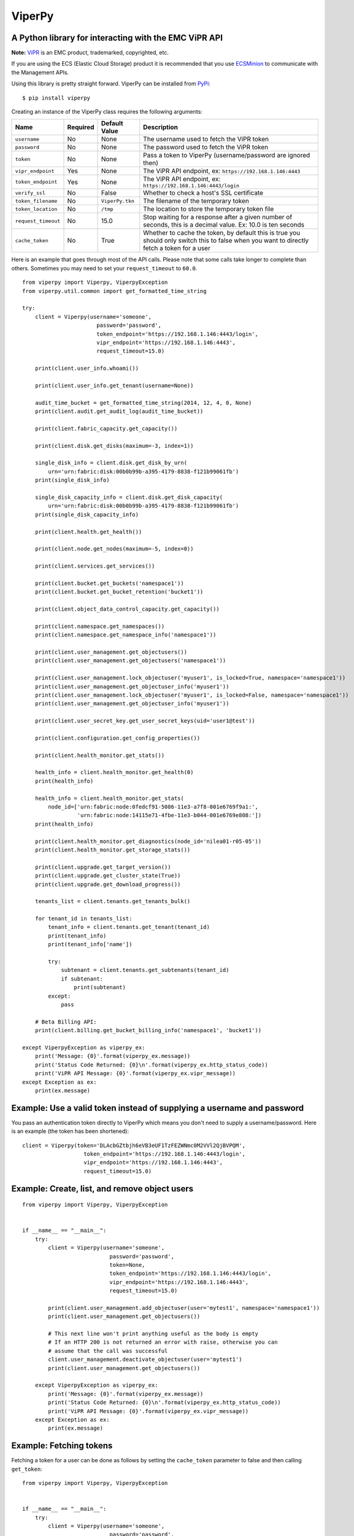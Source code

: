 ViperPy
=======

A Python library for interacting with the EMC ViPR API
^^^^^^^^^^^^^^^^^^^^^^^^^^^^^^^^^^^^^^^^^^^^^^^^^^^^^^

.. image:: https://travis-ci.org/chadlung/viperpy.svg?branch=master
    :target: https://travis-ci.org/chadlung/viperpy

**Note:** `ViPR <https://www.emc.com/vipr>`__ is an EMC product,
trademarked, copyrighted, etc.

If you are using the ECS (Elastic Cloud Storage) product it is recommended that you
use `ECSMinion <https://github.com/chadlung/ecsminion>`__ to communicate with the
Management APIs.

Using this library is pretty straight forward. ViperPy can be installed
from `PyPi <http://pypi.python.org/>`__:

::

    $ pip install viperpy

Creating an instance of the ViperPy class requires the following
arguments:

+-----------------------+------------+-------------------+-----------------------------------------------------------------------------------------------------------------------------------------------+
| Name                  | Required   | Default Value     | Description                                                                                                                                   |
+=======================+============+===================+===============================================================================================================================================+
| ``username``          | No         | None              | The username used to fetch the ViPR token                                                                                                     |
+-----------------------+------------+-------------------+-----------------------------------------------------------------------------------------------------------------------------------------------+
| ``password``          | No         | None              | The password used to fetch the ViPR token                                                                                                     |
+-----------------------+------------+-------------------+-----------------------------------------------------------------------------------------------------------------------------------------------+
| ``token``             | No         | None              | Pass a token to ViperPy (username/password are ignored then)                                                                                  |
+-----------------------+------------+-------------------+-----------------------------------------------------------------------------------------------------------------------------------------------+
| ``vipr_endpoint``     | Yes        | None              | The ViPR API endpoint, ex: ``https://192.168.1.146:4443``                                                                                     |
+-----------------------+------------+-------------------+-----------------------------------------------------------------------------------------------------------------------------------------------+
| ``token_endpoint``    | Yes        | None              | The ViPR API endpoint, ex: ``https://192.168.1.146:4443/login``                                                                               |
+-----------------------+------------+-------------------+-----------------------------------------------------------------------------------------------------------------------------------------------+
| ``verify_ssl``        | No         | False             | Whether to check a host's SSL certificate                                                                                                     |
+-----------------------+------------+-------------------+-----------------------------------------------------------------------------------------------------------------------------------------------+
| ``token_filename``    | No         | ``ViperPy.tkn``   | The filename of the temporary token                                                                                                           |
+-----------------------+------------+-------------------+-----------------------------------------------------------------------------------------------------------------------------------------------+
| ``token_location``    | No         | ``/tmp``          | The location to store the temporary token file                                                                                                |
+-----------------------+------------+-------------------+-----------------------------------------------------------------------------------------------------------------------------------------------+
| ``request_timeout``   | No         | 15.0              | Stop waiting for a response after a given number of seconds, this is a decimal value. Ex: 10.0 is ten seconds                                 |
+-----------------------+------------+-------------------+-----------------------------------------------------------------------------------------------------------------------------------------------+
| ``cache_token``       | No         | True              | Whether to cache the token, by default this is true you should only switch this to false when you want to directly fetch a token for a user   |
+-----------------------+------------+-------------------+-----------------------------------------------------------------------------------------------------------------------------------------------+

Here is an example that goes through most of the API calls. Please note
that some calls take longer to complete than others. Sometimes you may
need to set your ``request_timeout`` to ``60.0``.

::

        from viperpy import Viperpy, ViperpyException
        from viperpy.util.common import get_formatted_time_string

        try:
            client = Viperpy(username='someone',
                               password='password',
                               token_endpoint='https://192.168.1.146:4443/login',
                               vipr_endpoint='https://192.168.1.146:4443',
                               request_timeout=15.0)

            print(client.user_info.whoami())

            print(client.user_info.get_tenant(username=None))

            audit_time_bucket = get_formatted_time_string(2014, 12, 4, 0, None)
            print(client.audit.get_audit_log(audit_time_bucket))

            print(client.fabric_capacity.get_capacity())

            print(client.disk.get_disks(maximum=-3, index=1))

            single_disk_info = client.disk.get_disk_by_urn(
                urn='urn:fabric:disk:00b0b99b-a395-4179-8838-f121b99061fb')
            print(single_disk_info)

            single_disk_capacity_info = client.disk.get_disk_capacity(
                urn='urn:fabric:disk:00b0b99b-a395-4179-8838-f121b99061fb')
            print(single_disk_capacity_info)

            print(client.health.get_health())

            print(client.node.get_nodes(maximum=-5, index=0))

            print(client.services.get_services())

            print(client.bucket.get_buckets('namespace1'))
            print(client.bucket.get_bucket_retention('bucket1'))

            print(client.object_data_control_capacity.get_capacity())

            print(client.namespace.get_namespaces())
            print(client.namespace.get_namespace_info('namespace1'))

            print(client.user_management.get_objectusers())
            print(client.user_management.get_objectusers('namespace1'))

            print(client.user_management.lock_objectuser('myuser1', is_locked=True, namespace='namespace1'))
            print(client.user_management.get_objectuser_info('myuser1'))
            print(client.user_management.lock_objectuser('myuser1', is_locked=False, namespace='namespace1'))
            print(client.user_management.get_objectuser_info('myuser1'))

            print(client.user_secret_key.get_user_secret_keys(uid='user1@test'))

            print(client.configuration.get_config_properties())

            print(client.health_monitor.get_stats())

            health_info = client.health_monitor.get_health(0)
            print(health_info)

            health_info = client.health_monitor.get_stats(
                node_id=['urn:fabric:node:0fedcf91-5086-11e3-a7f8-001e6769f9a1:',
                         'urn:fabric:node:14115e71-4fbe-11e3-b044-001e6769e808:'])
            print(health_info)

            print(client.health_monitor.get_diagnostics(node_id='nilea01-r05-05'))
            print(client.health_monitor.get_storage_stats())

            print(client.upgrade.get_target_version())
            print(client.upgrade.get_cluster_state(True))
            print(client.upgrade.get_download_progress())

            tenants_list = client.tenants.get_tenants_bulk()

            for tenant_id in tenants_list:
                tenant_info = client.tenants.get_tenant(tenant_id)
                print(tenant_info)
                print(tenant_info['name'])

                try:
                    subtenant = client.tenants.get_subtenants(tenant_id)
                    if subtenant:
                        print(subtenant)
                except:
                    pass

            # Beta Billing API:
            print(client.billing.get_bucket_billing_info('namespace1', 'bucket1'))

        except ViperpyException as viperpy_ex:
            print('Message: {0}'.format(viperpy_ex.message))
            print('Status Code Returned: {0}\n'.format(viperpy_ex.http_status_code))
            print('ViPR API Message: {0}'.format(viperpy_ex.vipr_message))
        except Exception as ex:
            print(ex.message)

Example: Use a valid token instead of supplying a username and password
^^^^^^^^^^^^^^^^^^^^^^^^^^^^^^^^^^^^^^^^^^^^^^^^^^^^^^^^^^^^^^^^^^^^^^^

You pass an authentication token directly to ViperPy which means you
don't need to supply a username/password. Here is an example (the token
has been shortened):

::

    client = Viperpy(token='DLAcbGZtbjh6eVB3eUF1TzFEZWNmc0M2VVl2QjBVPQM',
                       token_endpoint='https://192.168.1.146:4443/login',
                       vipr_endpoint='https://192.168.1.146:4443',
                       request_timeout=15.0)

Example: Create, list, and remove object users
^^^^^^^^^^^^^^^^^^^^^^^^^^^^^^^^^^^^^^^^^^^^^^

::

    from viperpy import Viperpy, ViperpyException


    if __name__ == "__main__":
        try:
            client = Viperpy(username='someone',
                               password='password',
                               token=None,
                               token_endpoint='https://192.168.1.146:4443/login',
                               vipr_endpoint='https://192.168.1.146:4443',
                               request_timeout=15.0)

            print(client.user_management.add_objectuser(user='mytest1', namespace='namespace1'))
            print(client.user_management.get_objectusers())

            # This next line won't print anything useful as the body is empty
            # If an HTTP 200 is not returned an error with raise, otherwise you can
            # assume that the call was successful
            client.user_management.deactivate_objectuser(user='mytest1')
            print(client.user_management.get_objectusers())

        except ViperpyException as viperpy_ex:
            print('Message: {0}'.format(viperpy_ex.message))
            print('Status Code Returned: {0}\n'.format(viperpy_ex.http_status_code))
            print('ViPR API Message: {0}'.format(viperpy_ex.vipr_message))
        except Exception as ex:
            print(ex.message)

Example: Fetching tokens
^^^^^^^^^^^^^^^^^^^^^^^^

Fetching a token for a user can be done as follows by setting the
``cache_token`` parameter to false and then calling ``get_token``:

::

    from viperpy import Viperpy, ViperpyException


    if __name__ == "__main__":
        try:
            client = Viperpy(username='someone',
                               password='password',
                               token=None,
                               token_endpoint='https://192.168.1.146:4443/login',
                               vipr_endpoint='https://192.168.1.146:4443',
                               request_timeout=15.0,
                               cache_token=False)

            print(client.get_token())

        except ViperpyException as viperpy_ex:
            print('Message: {0}'.format(viperpy_ex.message))
            print('Status Code Returned: {0}\n'.format(viperpy_ex.http_status_code))
            print('ViPR API Message: {0}'.format(viperpy_ex.vipr_message))
        except Exception as ex:
            print(ex.message)

Example: Removing a cached token
^^^^^^^^^^^^^^^^^^^^^^^^^^^^^^^^

::

    from viperpy import Viperpy, ViperpyException


    if __name__ == "__main__":
        try:
            client = Viperpy(username='someone',
                               password='password',
                               token=None,
                               token_endpoint='https://192.168.1.146:4443/login',
                               vipr_endpoint='https://192.168.1.146:4443',
                               request_timeout=15.0,
                               cache_token=False)

            print(client.remove_cached_token())

        except ViperpyException as viperpy_ex:
            print('Message: {0}'.format(viperpy_ex.message))
            print('Status Code Returned: {0}\n'.format(viperpy_ex.http_status_code))
            print('ViPR API Message: {0}'.format(viperpy_ex.vipr_message))
        except Exception as ex:
            print(ex.message)

ViPR Beta APIs
--------------

Support has been added for the ViPR 2.1.1 (beta) release of the new
Billing and Soft Quota APIs.

Running PEP8
------------

There are some example JSON comments in the source code that are over
the allowed PEP8 length. You can ignore those by running:

::

    $ pep8 --ignore=E501 .

License
-------

This software library is released to you under the EMC Freeware Software
License Agreement. See
`LICENSE <https://github.com/chadlung/viperpy/blob/master/LICENSE>`__
for more information.
